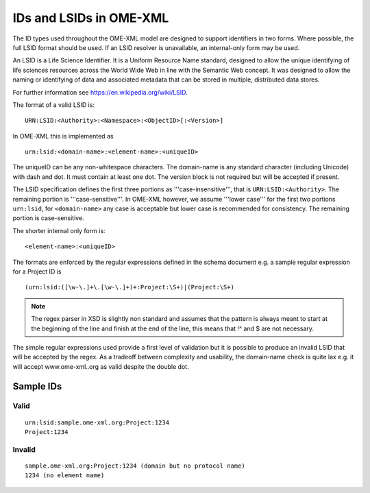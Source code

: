 IDs and LSIDs in OME-XML
========================


The ID types used throughout the OME-XML model are designed to support
identifiers in two forms. Where possible, the full LSID
format should be used. If an LSID resolver is unavailable, an internal-only 
form may be used.

An LSID is a Life Science Identifier. It is a Uniform Resource Name
standard, designed to allow the unique identifying of life sciences
resources across the World Wide Web in line with the Semantic Web
concept. It was designed to allow the naming or identifying of data and
associated metadata that can be stored in multiple, distributed data
stores.

For further information see https://en.wikipedia.org/wiki/LSID.

The format of a valid LSID is:

::

    URN:LSID:<Authority>:<Namespace>:<ObjectID>[:<Version>]

In OME-XML this is implemented as

::

    urn:lsid:<domain-name>:<element-name>:<uniqueID>

The uniqueID can be any non-whitespace characters. The domain-name is
any standard character (including Unicode) with dash and dot. It must
contain at least one dot. The version block is not required but will be
accepted if present.

The LSID specification defines the first three portions as
'''case-insensitive''', that is ``URN:LSID:<Authority>``. The remaining
portion is '''case-sensitive'''. In OME-XML however, we assume '''lower
case''' for the first two portions ``urn:lsid``, for ``<domain-name>``
any case is acceptable but lower case is recommended for consistency.
The remaining portion is case-sensitive.

The shorter internal only form is:

::

    <element-name>:<uniqueID>

The formats are enforced by the regular expressions defined in the
schema document e.g. a sample regular expression for a Project ID is

::

    (urn:lsid:([\w-\.]+\.[\w-\.]+)+:Project:\S+)|(Project:\S+)

.. note:: 
    The regex parser in XSD is slightly non standard and assumes that
    the pattern is always meant to start at the beginning of the line and
    finish at the end of the line, this means that !^ and $ are not
    necessary.

The simple regular expressions used provide a first level of validation
but it is possible to produce an invalid LSID that will be accepted by
the regex. As a tradeoff between complexity and usability, the
domain-name check is quite lax e.g. it will accept www.ome-xml..org as
valid despite the double dot.

Sample IDs
----------

Valid
^^^^^

::

    urn:lsid:sample.ome-xml.org:Project:1234 
    Project:1234

Invalid
^^^^^^^

::

    sample.ome-xml.org:Project:1234 (domain but no protocol name)
    1234 (no element name)

